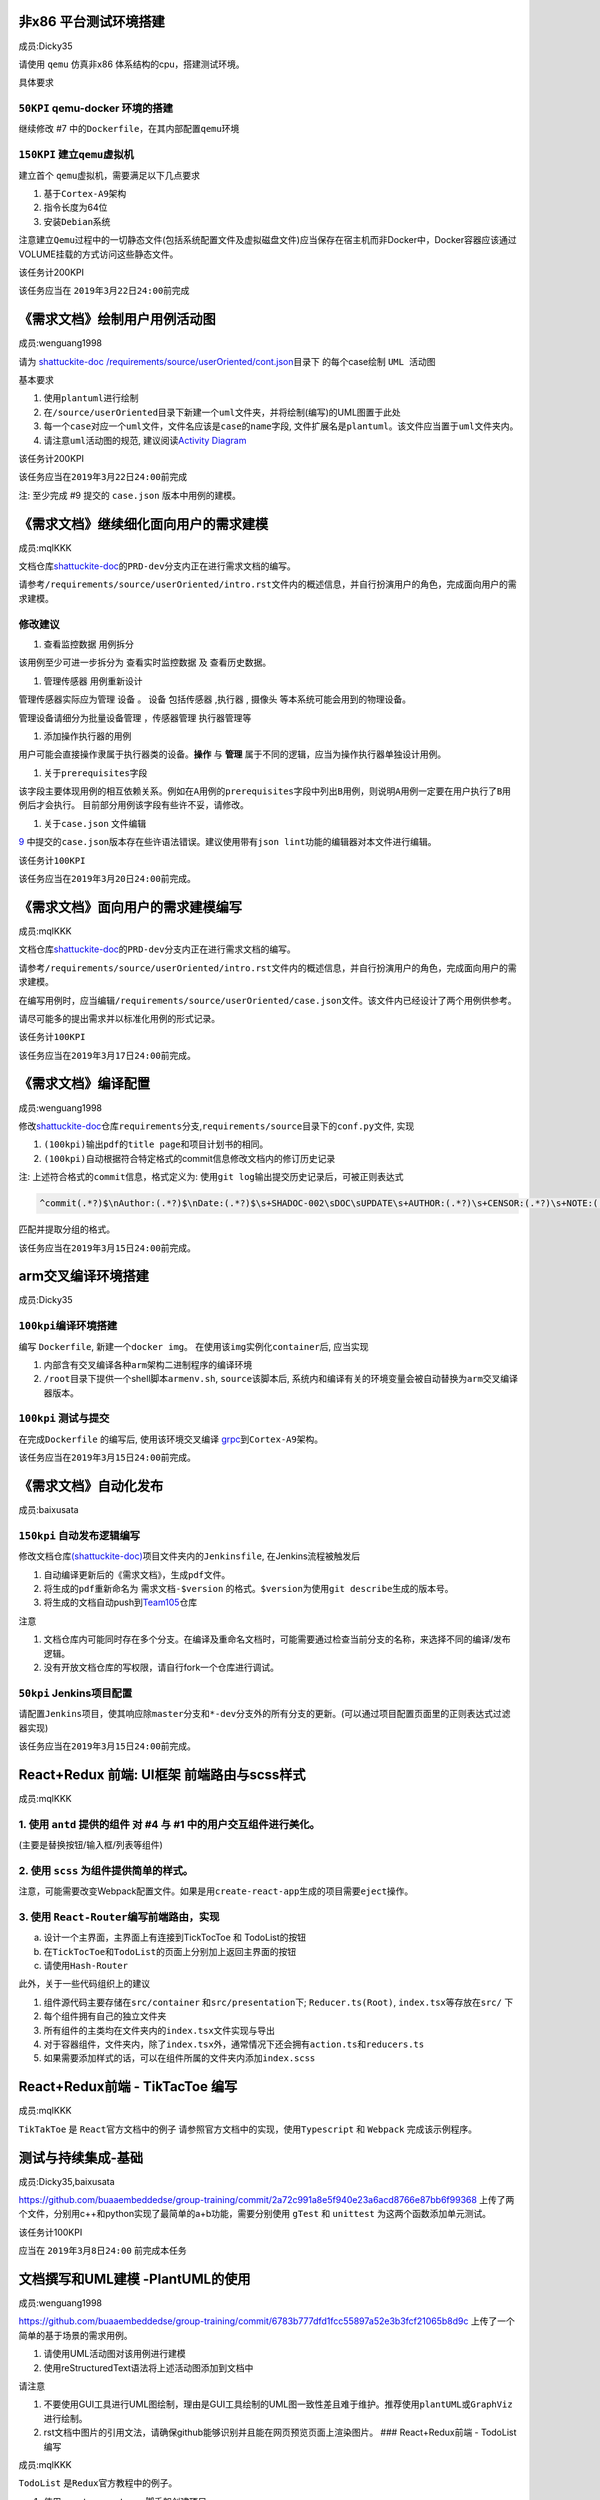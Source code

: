 
非x86 平台测试环境搭建
^^^^^^^^^^^^^^^^^^^^^^

成员:Dicky35

请使用 ``qemu`` 仿真非x86 体系结构的cpu，搭建测试环境。

具体要求

``50KPI`` qemu-docker 环境的搭建
~~~~~~~~~~~~~~~~~~~~~~~~~~~~~~~~~~~~

继续修改 #7 中的\ ``Dockerfile``\ ，在其内部配置\ ``qemu``\ 环境

``150KPI`` 建立\ ``qemu``\ 虚拟机
~~~~~~~~~~~~~~~~~~~~~~~~~~~~~~~~~~~~~

建立首个 ``qemu``\ 虚拟机，需要满足以下几点要求


#. 基于\ ``Cortex-A9``\ 架构 
#. 指令长度为64位
#. 安装\ ``Debian``\ 系统

注意建立\ ``Qemu``\ 过程中的一切静态文件(包括系统配置文件及虚拟磁盘文件)应当保存在宿主机而非Docker中，Docker容器应该通过VOLUME挂载的方式访问这些静态文件。

该任务计200KPI

该任务应当在 ``2019年3月22日24:00``\ 前完成

《需求文档》绘制用户用例活动图
^^^^^^^^^^^^^^^^^^^^^^^^^^^^^^

成员:wenguang1998

请为 `shattuckite-doc <https://github.com/buaaembeddedse/shattuckite-doc/>`_ `/requirements/source/userOriented/cont.json <https://github.com/buaaembeddedse/shattuckite-doc/blob/PRD-dev/requirments/source/userOriented/case.json>`_\ 目录下 的每个case绘制 ``UML 活动图``

基本要求


#. 使用\ ``plantuml``\ 进行绘制
#. 在\ ``/source/userOriented``\ 目录下新建一个\ ``uml``\ 文件夹，并将绘制(编写)的UML图置于此处
#. 每一个\ ``case``\ 对应一个\ ``uml``\ 文件，文件名应该是\ ``case``\ 的\ ``name``\ 字段, 文件扩展名是\ ``plantuml``\ 。该文件应当置于\ ``uml``\ 文件夹内。
#. 请注意\ ``uml活动图``\ 的规范, 建议阅读\ `Activity Diagram <https://en.wikipedia.org/wiki/Activity_diagram>`_

该任务计200KPI

该任务应当在\ ``2019年3月22日24:00``\ 前完成

注: 至少完成 #9 提交的 ``case.json`` 版本中用例的建模。

《需求文档》继续细化面向用户的需求建模
^^^^^^^^^^^^^^^^^^^^^^^^^^^^^^^^^^^^^^

成员:mqlKKK

文档仓库\ `shattuckite-doc <https://github.com/buaaembeddedse/shattuckite-doc/tree/PRD-dev>`_\ 的\ ``PRD-dev``\ 分支内正在进行需求文档的编写。

请参考\ ``/requirements/source/userOriented/intro.rst``\ 文件内的概述信息，并自行扮演用户的角色，完成面向用户的需求建模。

修改建议
~~~~~~~~


#. ``查看监控数据`` 用例拆分

该用例至少可进一步拆分为 ``查看实时监控数据`` 及 ``查看历史数据``\ 。


#. ``管理传感器`` 用例重新设计

管理传感器实际应为管理 ``设备`` 。 ``设备`` 包括\ ``传感器`` ,\ ``执行器`` , ``摄像头`` 等本系统可能会用到的物理设备。

管理设备请细分为\ ``批量设备管理`` ，\ ``传感器管理``  ``执行器管理``\ 等


#. 添加\ ``操作执行器``\ 的用例

用户可能会直接操作隶属于\ ``执行器``\ 类的设备。\ **操作** 与 **管理** 属于不同的逻辑，应当为操作执行器单独设计用例。


#. 关于\ ``prerequisites``\ 字段

该字段主要体现用例的相互依赖关系。例如在\ ``A``\ 用例的\ ``prerequisites``\ 字段中列出\ ``B``\ 用例，则说明\ ``A``\ 用例一定要在用户执行了\ ``B``\ 用例后才会执行。 目前部分用例该字段有些许不妥，请修改。


#. 关于\ ``case.json`` 文件编辑

`9 <https://github.com/buaaembeddedse/shattuckite-META/issues/9>`_  中提交的\ ``case.json``\ 版本存在些许语法错误。建议使用带有\ ``json lint``\ 功能的编辑器对本文件进行编辑。

该任务计\ ``100KPI``

该任务应当在\ ``2019年3月20日24:00``\ 前完成。

《需求文档》面向用户的需求建模编写
^^^^^^^^^^^^^^^^^^^^^^^^^^^^^^^^^^

成员:mqlKKK

文档仓库\ `shattuckite-doc <https://github.com/buaaembeddedse/shattuckite-doc/tree/PRD-dev>`_\ 的\ ``PRD-dev``\ 分支内正在进行需求文档的编写。

请参考\ ``/requirements/source/userOriented/intro.rst``\ 文件内的概述信息，并自行扮演用户的角色，完成面向用户的需求建模。

在编写用例时，应当编辑\ ``/requirements/source/userOriented/case.json``\ 文件。该文件内已经设计了两个用例供参考。

请尽可能多的提出需求并以标准化用例的形式记录。

该任务计\ ``100KPI``

该任务应当在\ ``2019年3月17日24:00``\ 前完成。

《需求文档》编译配置
^^^^^^^^^^^^^^^^^^^^

成员:wenguang1998

修改\ `shattuckite-doc <https://github.com/buaaembeddedse/shattuckite-doc>`_\ 仓库\ ``requirements``\ 分支,\ ``requirements/source``\ 目录下的\ ``conf.py``\ 文件, 实现


#. ``(100kpi)``\ 输出\ ``pdf``\ 的\ ``title page``\ 和项目计划书的相同。
#. ``(100kpi)``\ 自动根据符合特定格式的commit信息修改文档内的修订历史记录

注: 上述\ ``符合格式的commit信息``\ ，格式定义为:  使用\ ``git log``\ 输出提交历史记录后，可被正则表达式

.. code-block::

   ^commit(.*?)$\nAuthor:(.*?)$\nDate:(.*?)$\s+SHADOC-002\sDOC\sUPDATE\s+AUTHOR:(.*?)\s+CENSOR:(.*?)\s+NOTE:(.*?)$

匹配并提取分组的格式。

该任务应当在\ ``2019年3月15日24:00``\ 前完成。

arm交叉编译环境搭建
^^^^^^^^^^^^^^^^^^^

成员:Dicky35

``100kpi``\ 编译环境搭建
~~~~~~~~~~~~~~~~~~~~~~~~~~

编写 ``Dockerfile``\ , 新建一个\ ``docker img``\ 。 在使用该\ ``img``\ 实例化\ ``container``\ 后, 应当实现


#. 内部含有交叉编译各种\ ``arm``\ 架构二进制程序的编译环境
#. ``/root``\ 目录下提供一个shell脚本\ ``armenv.sh``\ , ``source``\ 该脚本后, 系统内和编译有关的环境变量会被自动替换为\ ``arm``\ 交叉编译器版本。

``100kpi`` 测试与提交
~~~~~~~~~~~~~~~~~~~~~~~~~

在完成\ ``Dockerfile`` 的编写后, 使用该环境交叉编译 `grpc <https://github.com/grpc/grpc>`_\ 到\ ``Cortex-A9``\ 架构。

该任务应当在\ ``2019年3月15日24:00``\ 前完成。

《需求文档》自动化发布
^^^^^^^^^^^^^^^^^^^^^^

成员:baixusata

``150kpi`` 自动发布逻辑编写
~~~~~~~~~~~~~~~~~~~~~~~~~~~~~~~

修改文档仓库\ `(shattuckite-doc) <https://github.com/buaaembeddedse/shattuckite-doc>`_\ 项目文件夹内的\ ``Jenkinsfile``\ , 在Jenkins流程被触发后


#. 自动编译更新后的《需求文档》，生成\ ``pdf``\ 文件。
#. 将生成的\ ``pdf``\ 重新命名为 ``需求文档-$version`` 的格式。\ ``$version``\ 为使用\ ``git describe``\ 生成的版本号。
#. 将生成的文档自动push到\ `Team105 <https://github.com/sebuaa2019/Team105>`_\ 仓库

注意


#. 文档仓库内可能同时存在多个分支。在编译及重命名文档时，可能需要通过检查当前分支的名称，来选择不同的编译/发布逻辑。
#. 没有开放文档仓库的写权限，请自行fork一个仓库进行调试。

``50kpi`` Jenkins项目配置
~~~~~~~~~~~~~~~~~~~~~~~~~~~~~

请配置\ ``Jenkins``\ 项目，使其响应除\ ``master分支``\ 和\ ``*-dev``\ 分支外的所有分支的更新。(可以通过项目配置页面里的正则表达式过滤器实现)

该任务应当在\ ``2019年3月15日24:00``\ 前完成。

React+Redux 前端: UI框架 前端路由与scss样式
^^^^^^^^^^^^^^^^^^^^^^^^^^^^^^^^^^^^^^^^^^^

成员:mqlKKK

1. 使用 ``antd`` 提供的组件 对 #4  与 #1  中的用户交互组件进行美化。
~~~~~~~~~~~~~~~~~~~~~~~~~~~~~~~~~~~~~~~~~~~~~~~~~~~~~~~~~~~~~~~~~~~~~~~~

(主要是替换按钮/输入框/列表等组件)

2. 使用 ``scss`` 为组件提供简单的样式。
~~~~~~~~~~~~~~~~~~~~~~~~~~~~~~~~~~~~~~~~~~~

注意，可能需要改变Webpack配置文件。如果是用\ ``create-react-app``\ 生成的项目需要\ ``eject``\ 操作。

3. 使用 ``React-Router``\ 编写前端路由，实现
~~~~~~~~~~~~~~~~~~~~~~~~~~~~~~~~~~~~~~~~~~~~~~

a. 设计一个主界面，主界面上有连接到TickTocToe 和 TodoList的按钮
b. 在\ ``TickTocToe``\ 和\ ``TodoList``\ 的页面上分别加上返回主界面的按钮
c. 请使用\ ``Hash-Router``

此外，关于一些代码组织上的建议


#. 组件源代码主要存储在\ ``src/container`` 和\ ``src/presentation``\ 下; ``Reducer.ts(Root)``\ , ``index.tsx``\ 等存放在\ ``src/`` 下
#. 每个组件拥有自己的独立文件夹
#. 所有组件的主类均在文件夹内的\ ``index.tsx``\ 文件实现与导出
#. 对于容器组件，文件夹内，除了\ ``index.tsx``\ 外，通常情况下还会拥有\ ``action.ts``\ 和\ ``reducers.ts``
#. 如果需要添加样式的话，可以在组件所属的文件夹内添加\ ``index.scss``

React+Redux前端 - TikTacToe 编写
^^^^^^^^^^^^^^^^^^^^^^^^^^^^^^^^

成员:mqlKKK

``TikTakToe`` 是 ``React``\ 官方文档中的例子 请参照官方文档中的实现，使用\ ``Typescript`` 和 ``Webpack`` 完成该示例程序。

测试与持续集成-基础
^^^^^^^^^^^^^^^^^^^

成员:Dicky35,baixusata

https://github.com/buaaembeddedse/group-training/commit/2a72c991a8e5f940e23a6acd8766e87bb6f99368 上传了两个文件，分别用c++和python实现了最简单的a+b功能，需要分别使用 ``gTest`` 和 ``unittest`` 为这两个函数添加单元测试。

该任务计100KPI

应当在 ``2019年3月8日24:00`` 前完成本任务

文档撰写和UML建模 -PlantUML的使用
^^^^^^^^^^^^^^^^^^^^^^^^^^^^^^^^^

成员:wenguang1998

https://github.com/buaaembeddedse/group-training/commit/6783b777dfd1fcc55897a52e3b3fcf21065b8d9c 上传了一个简单的基于场景的需求用例。


#. 请使用UML活动图对该用例进行建模
#. 使用reStructuredText语法将上述活动图添加到文档中

请注意


#. 不要使用GUI工具进行UML图绘制，理由是GUI工具绘制的UML图一致性差且难于维护。推荐使用\ ``plantUML``\ 或\ ``GraphViz``\ 进行绘制。
#. rst文档中图片的引用文法，请确保github能够识别并且能在网页预览页面上渲染图片。
   ### React+Redux前端 - TodoList编写

成员:mqlKKK

``TodoList`` 是\ ``Redux``\ 官方教程中的例子。


#. 使用\ ``create-react-app``\ 脚手架创建项目
#. 使用\ ``redux``\ 进行状态管理
#. 编码时将\ ``Container  Component``\ , ``Presentation Component``\ 分开处理, 并在注释中标明。
#. 使用\ ``Redux``\ 时，注意结合\ ``TS``\ 的模板编程技术进行\ ``Type Hint``\ 。\ ``Action``\ ，\ ``Root Reducers`` 都应该是强类型的，而不是\ ``any``

开发的基本模式是\ ``Container Component``\ 使用\ ``connect``\ 作为一个高阶组件的输入，并作为其他若干\ ``Presentation Component``\ 的父组件。仅有\ ``Container Component``\ 会与\ ``Redux``\ 维护的状态树产生交互。

该任务计100KPI

该任务应当在 ``2019年3月8日24:00`` 前完成
